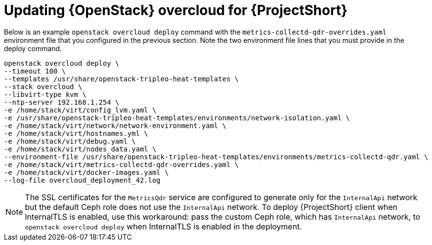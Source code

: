 // Module included in the following assemblies:
//
// <List assemblies here, each on a new line>

// This module can be included from assemblies using the following include statement:
// include::<path>/proc_updating-red-hat-openstack-platform-overcloud-for-saf.adoc[leveloffset=+1]

// The file name and the ID are based on the module title. For example:
// * file name: proc_doing-procedure-a.adoc
// * ID: [id='proc_doing-procedure-a_{context}']
// * Title: = Doing procedure A
//
// The ID is used as an anchor for linking to the module. Avoid changing
// it after the module has been published to ensure existing links are not
// broken.
//
// The `context` attribute enables module reuse. Every module's ID includes
// {context}, which ensures that the module has a unique ID even if it is
// reused multiple times in a guide.
//
// Start the title with a verb, such as Creating or Create. See also
// _Wording of headings_ in _The IBM Style Guide_.
[id='updating-red-hat-openstack-platform-overcloud-for-saf_{context}']
= Updating {OpenStack} overcloud for {ProjectShort}

Below is an example `openstack overcloud deploy` command with the `metrics-collectd-qdr-overrides.yaml` environment file that you configured in the previous section. Note the two environment file lines that you must provide in the deploy command.

----
openstack overcloud deploy \
--timeout 100 \
--templates /usr/share/openstack-tripleo-heat-templates \
--stack overcloud \
--libvirt-type kvm \
--ntp-server 192.168.1.254 \
-e /home/stack/virt/config_lvm.yaml \
-e /usr/share/openstack-tripleo-heat-templates/environments/network-isolation.yaml \
-e /home/stack/virt/network/network-environment.yaml \
-e /home/stack/virt/hostnames.yml \
-e /home/stack/virt/debug.yaml \
-e /home/stack/virt/nodes_data.yaml \
--environment-file /usr/share/openstack-tripleo-heat-templates/environments/metrics-collectd-qdr.yaml \
-e /home/stack/virt/metrics-collectd-qdr-overrides.yaml \
-e /home/stack/virt/docker-images.yaml \
--log-file overcloud_deployment_42.log
----

[NOTE]
====
The SSL certificates for the `MetricsQdr` service are configured to generate
only for the `InternalApi` network but the default Ceph role does not use the
`InternalApi` network. To deploy {ProjectShort} client when InternalTLS is enabled, use
this workaround: pass the custom Ceph role, which has `InternalApi` network, to
`openstack overcloud deploy` when InternalTLS is enabled in the deployment.
====
